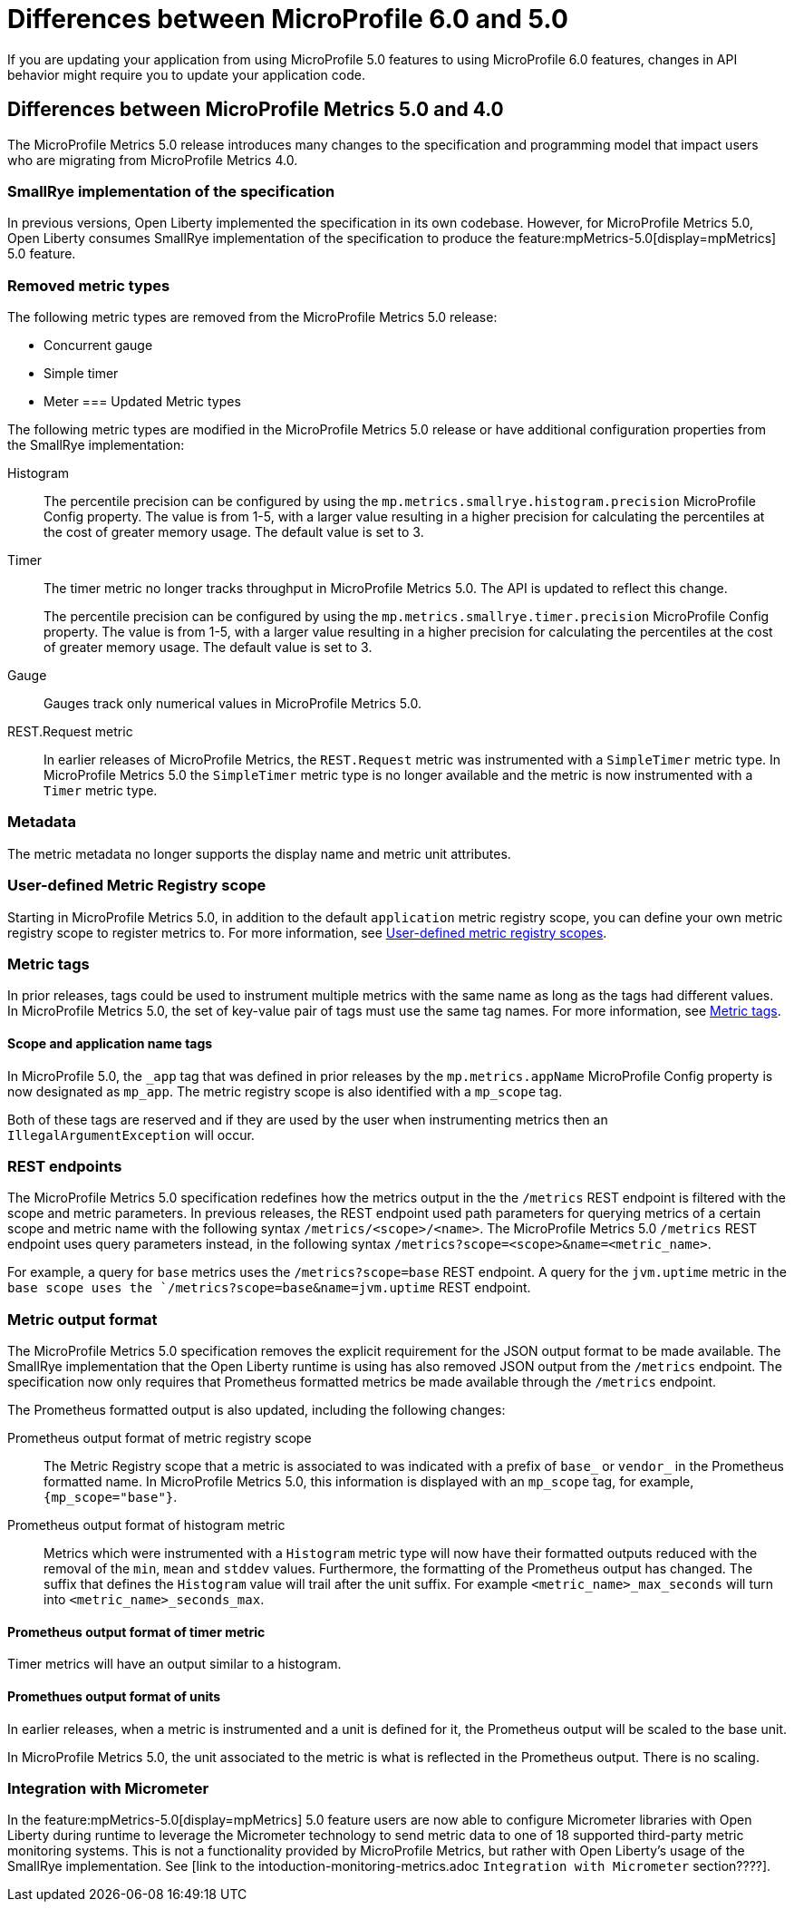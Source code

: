 // Copyright (c) 2023 IBM Corporation and others.
// Licensed under Creative Commons Attribution-NoDerivatives
// 4.0 International (CC BY-ND 4.0)
// https://creativecommons.org/licenses/by-nd/4.0/
//
//
// Contributors:
// IBM Corporation
//
//
//
//
:page-description: If you are updating your application from using MicroProfile 5.0 features to using MicroProfile 6.0 features, changes in API behavior might require you to update your application code.
:projectName: Open Liberty
:page-layout: general-reference
:page-type: general
= Differences between MicroProfile 6.0 and 5.0

If you are updating your application from using MicroProfile 5.0 features to using MicroProfile 6.0 features, changes in API behavior might require you to update your application code.

[#metrics]
== Differences between MicroProfile Metrics 5.0 and 4.0

The MicroProfile Metrics 5.0 release introduces many changes to the specification and programming model that impact users who are migrating from MicroProfile Metrics 4.0.

=== SmallRye implementation of the specification

In previous versions, Open Liberty implemented the specification in its own codebase. However, for MicroProfile Metrics 5.0, Open Liberty consumes SmallRye implementation of the specification to produce the feature:mpMetrics-5.0[display=mpMetrics] 5.0 feature.

=== Removed metric types 

The following metric types are removed from the MicroProfile Metrics 5.0 release:

- Concurrent gauge
- Simple timer
- Meter
[#metrics-updated]
=== Updated Metric types

The following metric types are modified in the MicroProfile Metrics 5.0 release or have additional configuration properties from the SmallRye implementation:

Histogram::
The percentile precision can be configured by using the `mp.metrics.smallrye.histogram.precision` MicroProfile Config property. The value is from 1-5, with a larger value resulting in a higher precision for calculating the percentiles at the cost of greater memory usage. The default value is set to 3.

Timer::
The timer metric no longer tracks throughput in MicroProfile Metrics 5.0. The API is updated to reflect this change.
+
The percentile precision can be configured by using the `mp.metrics.smallrye.timer.precision` MicroProfile Config property. The value is from 1-5, with a larger value resulting in a higher precision for calculating the percentiles at the cost of greater memory usage. The default value is set to 3.

Gauge::
Gauges track only numerical values in MicroProfile Metrics 5.0.

REST.Request metric::
In earlier releases of MicroProfile Metrics, the `REST.Request` metric was instrumented with a `SimpleTimer` metric type. In MicroProfile Metrics 5.0 the `SimpleTimer` metric type is no longer available and the metric is now instrumented with a `Timer` metric type.

=== Metadata

The metric metadata no longer supports the display name and metric unit attributes. 

=== User-defined Metric Registry scope

Starting in MicroProfile Metrics 5.0, in addition to the default `application` metric registry scope, you can define your own metric registry scope to register metrics to. For more information, see xref:microservice-observability-metrics.adoc#customscope[User-defined metric registry scopes].

=== Metric tags

In prior releases, tags could be used to instrument multiple metrics with the same name as long as the tags had different values. In MicroProfile Metrics 5.0, the set of key-value pair of tags must use the same tag names. For more information, see xref:microservice-observability-metrics.adoc#_metric_tags[Metric tags].

==== Scope and application name tags

In MicroProfile 5.0, the  `_app` tag that was defined in prior releases by the `mp.metrics.appName` MicroProfile Config property is now designated as `mp_app`.
The metric registry scope is also identified with a `mp_scope` tag.

Both of these tags are reserved and if they are used by the user when instrumenting metrics then an `IllegalArgumentException` will occur.

=== REST endpoints

The MicroProfile Metrics 5.0 specification redefines how the metrics output in the the `/metrics` REST endpoint is filtered with the scope and metric parameters. In previous releases, the REST endpoint used path parameters for querying metrics of a certain scope and metric name with the following syntax `/metrics/<scope>/<name>`. The MicroProfile Metrics 5.0  `/metrics` REST endpoint uses query parameters instead, in the following syntax `/metrics?scope=<scope>&name=<metric_name>`.

For example, a query for `base` metrics uses the `/metrics?scope=base` REST endpoint. A query for the `jvm.uptime` metric in the `base scope uses the `/metrics?scope=base&name=jvm.uptime` REST endpoint.

=== Metric output format

The MicroProfile Metrics 5.0 specification removes the explicit requirement for the JSON output format to be made available. The SmallRye implementation that the Open Liberty runtime is using has also removed JSON output from the `/metrics` endpoint. The specification now only requires that Prometheus formatted metrics be made available through the `/metrics` endpoint.

The Prometheus formatted output is also updated, including the following changes:

Prometheus output format of metric registry scope:: 
The Metric Registry scope that a metric is associated to was indicated with a prefix of `base_` or `vendor_` in the Prometheus formatted name. In MicroProfile Metrics 5.0, this information is displayed with an `mp_scope` tag, for example, `{mp_scope="base"}`.

Prometheus output format of histogram metric::
Metrics which were instrumented with a `Histogram` metric type will now have their formatted outputs reduced with the removal of the `min`, `mean` and `stddev` values. Furthermore, the formatting of the Prometheus output has changed. The suffix that defines the `Histogram` value will trail after the unit suffix. For example `<metric_name>_max_seconds` will turn into `<metric_name>_seconds_max`.

==== Prometheus output format of timer metric

Timer metrics will have an output similar to a histogram.

==== Promethues output format of units

In earlier releases, when a metric is instrumented and a unit is defined for it, the Prometheus output will be scaled to the base unit.

In MicroProfile Metrics 5.0, the unit associated to the metric is what is reflected in the Prometheus output. There is no scaling.

=== Integration with Micrometer

In the feature:mpMetrics-5.0[display=mpMetrics] 5.0 feature users are now able to configure Micrometer libraries with Open Liberty during runtime to leverage the Micrometer technology to send metric data to one of 18 supported third-party metric monitoring systems.  This is not a functionality provided by MicroProfile Metrics, but rather with Open Liberty's usage of the SmallRye implementation. See [link to the intoduction-monitoring-metrics.adoc `Integration with Micrometer` section????].